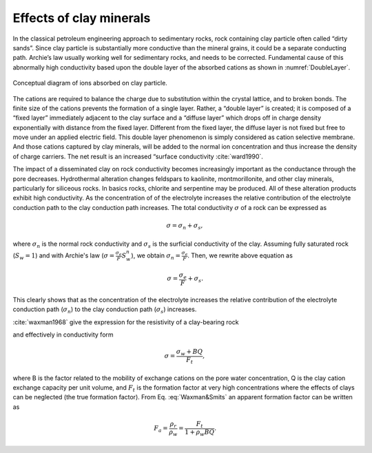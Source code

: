 .. _electrical_conductivity_effectsclay:

Effects of clay minerals
------------------------

In the classical petroleum engineering approach to sedimentary rocks, rock containing clay particle often called “dirty sands”. Since clay particle is substantially more conductive than the mineral grains, it could be a separate conducting path. Archie’s law usually working well for sedimentary rocks, and needs to be corrected. Fundamental cause of this abnormally high conductivity based upon the double layer of the absorbed cations as shown in :numref:`DoubleLayer`.

.. figure:: ../images/DoubleLayer.png
   :align: center
   :name: DoubleLayer

   Conceptual diagram of ions absorbed on clay particle.

The cations are required to balance the charge due to substitution within the crystal lattice, and to broken bonds. The finite size of the cations prevents the formation of a single layer. Rather, a “double layer” is created; it is composed of a “fixed layer” immediately adjacent to the clay surface and a “diffuse layer” which drops off in charge density exponentially with distance from the fixed layer. Different from the fixed layer, the diffuse layer is not fixed but free to move under an applied electric field. This double layer phenomenon is simply considered as cation selective membrane. And those cations captured by clay minerals, will be added to the normal ion concentration and thus increase the density of charge carriers. The net result is an increased “surface conductivity :cite:`ward1990`.

The impact of a disseminated clay on rock conductivity becomes increasingly important as the conductance through the pore decreases. Hydrothermal alteration changes feldspars to kaolinite, montmorillonite, and other clay minerals, particularly for siliceous rocks. In basics rocks, chlorite and serpentine may be produced. All of these alteration products exhibit high conductivity. As the concentration of of the electrolyte increases the relative contribution of the electrolyte conduction path to the clay conduction path increases.
The total conductivity :math:`\sigma` of a rock can be expressed as

.. math::
	\sigma = \sigma_n + \sigma_s,

where :math:`\sigma_n` is the normal rock conductivity and :math:`\sigma_s` is the surficial conductivity  of the clay. Assuming fully saturated rock (:math:`S_w=1`) and with Archie's law (:math:`\sigma = \frac{\sigma_e}{F}S_w^{n}`), we obtain :math:`\sigma_n = \frac{\sigma_e}{F}`. Then, we rewrite above equation as

	.. math::
		\sigma = \frac{\sigma_e}{F} + \sigma_s.

This clearly shows that as the concentration of the electrolyte increases the relative contribution of the electrolyte conduction path (:math:`\sigma_n`) to the clay conduction path (:math:`\sigma_s`) increases.

:cite:`waxman1968` give the expression for the resistivity of a clay-bearing rock

.. math::
	\rho = \frac{\rho_w F_t}{1+ \rho_w BQ},
	:label: Waxman&Smits

and effectively in conductivity form

.. math::
	\sigma = \frac{\sigma_w+BQ}{F_t},

where B is the factor related to the mobility of exchange cations on the pore water concentration, Q is the clay cation exchange capacity per unit volume, and :math:`F_t` is the formation factor at very high concentrations where the effects of clays can be neglected (the true formation factor). From Eq. :eq:`Waxman&Smits` an apparent formation factor can be written as

.. math::
	F_a = \frac{\rho_r}{\rho_w} = \frac{F_t}{1+\rho_w BQ}.

